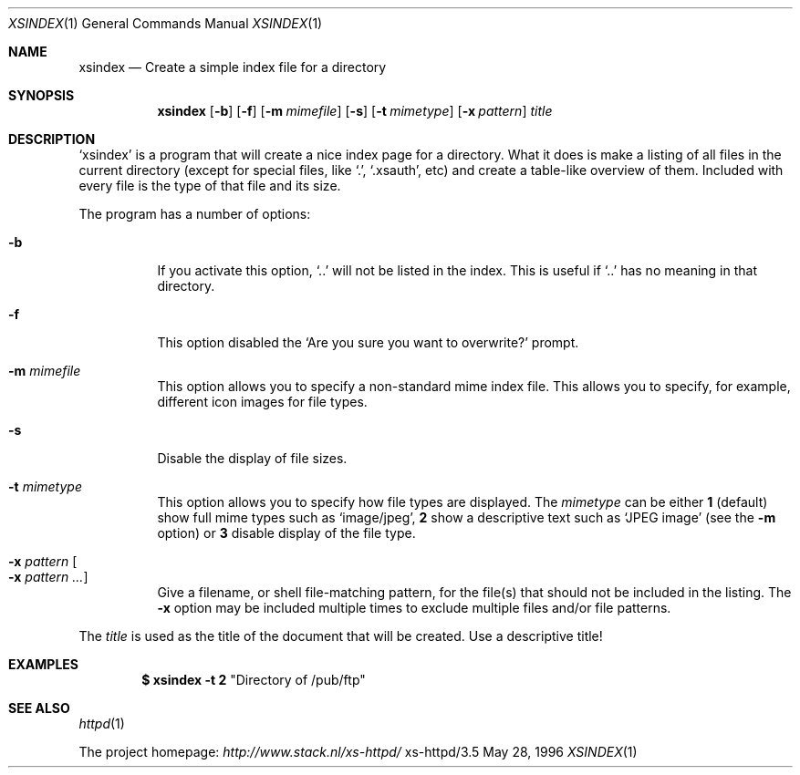 .Dd May 28, 1996
.Dt XSINDEX 1
.Os xs-httpd/3.5
.Sh NAME
.Nm xsindex
.Nd Create a simple index file for a directory
.Sh SYNOPSIS
.Nm xsindex
.Op Fl b
.Op Fl f
.Op Fl m Ar mimefile
.Op Fl s
.Op Fl t Ar mimetype
.Op Fl x Ar pattern
.Ar title
.Sh DESCRIPTION
.Ql xsindex
is a program that will create a nice index page for a
directory. What it does is make a listing of all files in
the current directory (except for special files, like
.Ql \&. ,
.Ql .xsauth ,
etc) and create a table\-like overview of them. Included
with every file is the type of that file and its size.
.Pp
The program has a number of options:
.Bl -tag -width Ds
.It Fl b
If you activate this option,
.Ql ..
will not be listed in the index.
This is useful if
.Ql ..
has no meaning in that directory.
.It Fl f
This option disabled the
.Ql Are you sure you want to overwrite?
prompt.
.It Fl m Ar mimefile
This option allows you to specify a non\-standard mime index
file. This allows you to specify, for example, different
icon images for file types.
.It Fl s
Disable the display of file sizes.
.It Fl t Ar mimetype
This option allows you to specify how file types are
displayed. The
.Ar mimetype
can be either
.Sy 1
(default) show full mime types such as
.Ql image/jpeg ,
.Sy 2
show a descriptive text such as
.Ql JPEG image
(see the
.Fl m
option) or
.Sy 3
disable display of the file type.
.It Fl x Ar pattern Oo Fl x Ar pattern ... Oc
Give a filename, or shell file\-matching pattern, for the
file(s) that should not be included in the listing. The
.Fl x
option may be included multiple times to exclude multiple
files and/or file patterns.
.El
.Pp
The
.Ar title
is used as the title of the document that will be created.
Use a descriptive title!
.Sh EXAMPLES
.Dl $ xsindex \-t 2 Qq Directory of /pub/ftp
.Sh SEE ALSO
.Xr httpd 1
.Pp
The project homepage:
.Pa http://www.stack.nl/xs\-httpd/
